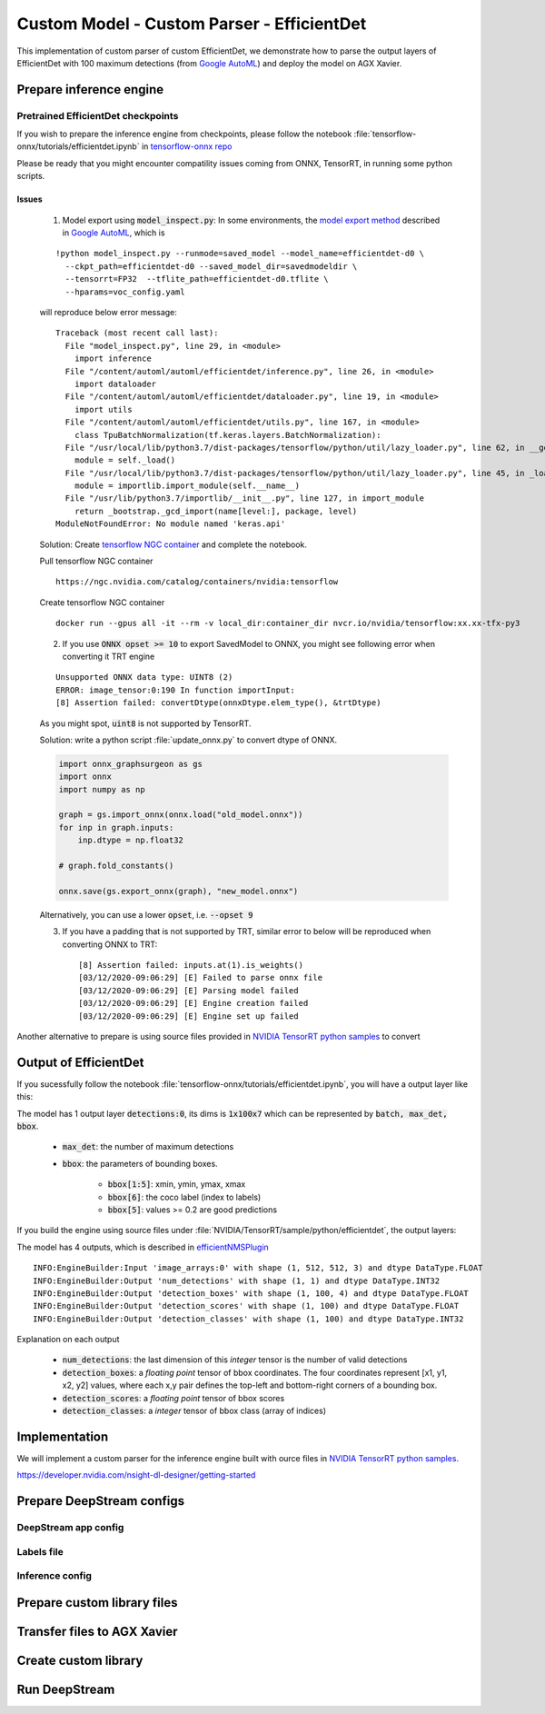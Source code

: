 .. _efficientdet_d7x:

Custom Model - Custom Parser - EfficientDet
===========================================

This implementation of custom parser of custom EfficientDet, we demonstrate how to parse the output layers of EfficientDet with 100 maximum detections (from `Google AutoML <https://github.com/google/automl/tree/master/efficientdet>`_) and deploy the model on AGX Xavier.

Prepare inference engine
------------------------

Pretrained EfficientDet checkpoints
~~~~~~~~~~~~~~~~~~~~~~~~~~~~~~~~~~~
If you wish to prepare the inference engine from checkpoints, please follow the notebook :file:`tensorflow-onnx/tutorials/efficientdet.ipynb` in `tensorflow-onnx repo <https://github.com/onnx/tensorflow-onnx/tree/master/tutorials>`_

Please be ready that you might encounter compatility issues coming from ONNX, TensorRT, in running some python scripts. 

Issues
******

	1. Model export using :code:`model_inspect.py`: In some environments, the `model export method <https://github.com/google/automl/tree/master/efficientdet#3-export-savedmodel-frozen-graph-tensort-models-or-tflite>`_ described in `Google AutoML`_, which is

	::

		!python model_inspect.py --runmode=saved_model --model_name=efficientdet-d0 \
		  --ckpt_path=efficientdet-d0 --saved_model_dir=savedmodeldir \
		  --tensorrt=FP32  --tflite_path=efficientdet-d0.tflite \
		  --hparams=voc_config.yaml

	will reproduce below error message::

		Traceback (most recent call last):
		  File "model_inspect.py", line 29, in <module>
		    import inference
		  File "/content/automl/automl/efficientdet/inference.py", line 26, in <module>
		    import dataloader
		  File "/content/automl/automl/efficientdet/dataloader.py", line 19, in <module>
		    import utils
		  File "/content/automl/automl/efficientdet/utils.py", line 167, in <module>
		    class TpuBatchNormalization(tf.keras.layers.BatchNormalization):
		  File "/usr/local/lib/python3.7/dist-packages/tensorflow/python/util/lazy_loader.py", line 62, in __getattr__
		    module = self._load()
		  File "/usr/local/lib/python3.7/dist-packages/tensorflow/python/util/lazy_loader.py", line 45, in _load
		    module = importlib.import_module(self.__name__)
		  File "/usr/lib/python3.7/importlib/__init__.py", line 127, in import_module
		    return _bootstrap._gcd_import(name[level:], package, level)
		ModuleNotFoundError: No module named 'keras.api'

	Solution: Create `tensorflow NGC container <https://ngc.nvidia.com/catalog/containers/nvidia:tensorflow>`_ and complete the notebook.

	Pull tensorflow NGC container

	::

		https://ngc.nvidia.com/catalog/containers/nvidia:tensorflow

	Create tensorflow NGC container

	::

		docker run --gpus all -it --rm -v local_dir:container_dir nvcr.io/nvidia/tensorflow:xx.xx-tfx-py3

	2. If you use :code:`ONNX opset >= 10` to export SavedModel to ONNX, you might see following error when converting it TRT engine

	::

		Unsupported ONNX data type: UINT8 (2)
		ERROR: image_tensor:0:190 In function importInput:
		[8] Assertion failed: convertDtype(onnxDtype.elem_type(), &trtDtype)

	As you might spot, :code:`uint8` is not supported by TensorRT.

	Solution: write a python script :file:`update_onnx.py` to convert dtype of ONNX.

	.. code-block:: python

		import onnx_graphsurgeon as gs
		import onnx
		import numpy as np

		graph = gs.import_onnx(onnx.load("old_model.onnx"))
		for inp in graph.inputs:
		    inp.dtype = np.float32

		# graph.fold_constants()

		onnx.save(gs.export_onnx(graph), "new_model.onnx")

	Alternatively, you can use a lower :code:`opset`, i.e. :code:`--opset 9` 

	3. If you have a padding that is not supported by TRT, similar error to below will be reproduced when converting ONNX to TRT::

		[8] Assertion failed: inputs.at(1).is_weights()
		[03/12/2020-09:06:29] [E] Failed to parse onnx file
		[03/12/2020-09:06:29] [E] Parsing model failed
		[03/12/2020-09:06:29] [E] Engine creation failed
		[03/12/2020-09:06:29] [E] Engine set up failed

Another alternative to prepare is using source files provided in `NVIDIA TensorRT python samples <https://github.com/NVIDIA/TensorRT/tree/master/samples/python/efficientdet>`_ to convert 

	

Output of EfficientDet
----------------------

If you sucessfully follow the notebook :file:`tensorflow-onnx/tutorials/efficientdet.ipynb`, you will have a output layer like this:

.. image:: assets/etd_d7x_network.png
	:width: 800px

The model has 1 output layer :code:`detections:0`, its dims is :code:`1x100x7` which can be represented by :code:`batch, max_det, bbox`. 

	* :code:`max_det`: the number of maximum detections

	* :code:`bbox`: the parameters of bounding boxes.

		* :code:`bbox[1:5]`: xmin, ymin, ymax, xmax

		* :code:`bbox[6]`: the coco label (index to labels)

		* :code:`bbox[5]`: values >= 0.2 are good predictions

If you build the engine using source files under :file:`NVIDIA/TensorRT/sample/python/efficientdet`, the output layers:

.. image:: assets/etd_d2_network.png
	:width: 800px

The model has 4 outputs, which is described in `efficientNMSPlugin <https://github.com/NVIDIA/TensorRT/tree/master/plugin/efficientNMSPlugin#outputs>`_ 

::

	INFO:EngineBuilder:Input 'image_arrays:0' with shape (1, 512, 512, 3) and dtype DataType.FLOAT
	INFO:EngineBuilder:Output 'num_detections' with shape (1, 1) and dtype DataType.INT32
	INFO:EngineBuilder:Output 'detection_boxes' with shape (1, 100, 4) and dtype DataType.FLOAT
	INFO:EngineBuilder:Output 'detection_scores' with shape (1, 100) and dtype DataType.FLOAT
	INFO:EngineBuilder:Output 'detection_classes' with shape (1, 100) and dtype DataType.INT32

Explanation on each output

	* :code:`num_detections`: the last dimension of this *integer* tensor is the number of valid detections

	* :code:`detection_boxes`: a *floating point* tensor of bbox coordinates. The four coordinates represent [x1, y1, x2, y2] values, where each x,y pair defines the top-left and bottom-right corners of a bounding box.

	* :code:`detection_scores`: a *floating point* tensor of bbox scores

	* :code:`detection_classes`: a *integer* tensor of bbox class (array of indices)

Implementation
--------------

We will implement a custom parser for the inference engine built with ource files in `NVIDIA TensorRT python samples`_. 

https://developer.nvidia.com/nsight-dl-designer/getting-started

.. code-block::cpp


Prepare DeepStream configs
--------------------------

DeepStream app config
~~~~~~~~~~~~~~~~~~~~~

Labels file
~~~~~~~~~~~

Inference config 
~~~~~~~~~~~~~~~~


Prepare custom library files
----------------------------

Transfer files to AGX Xavier
----------------------------

Create custom library
---------------------

Run DeepStream
--------------
